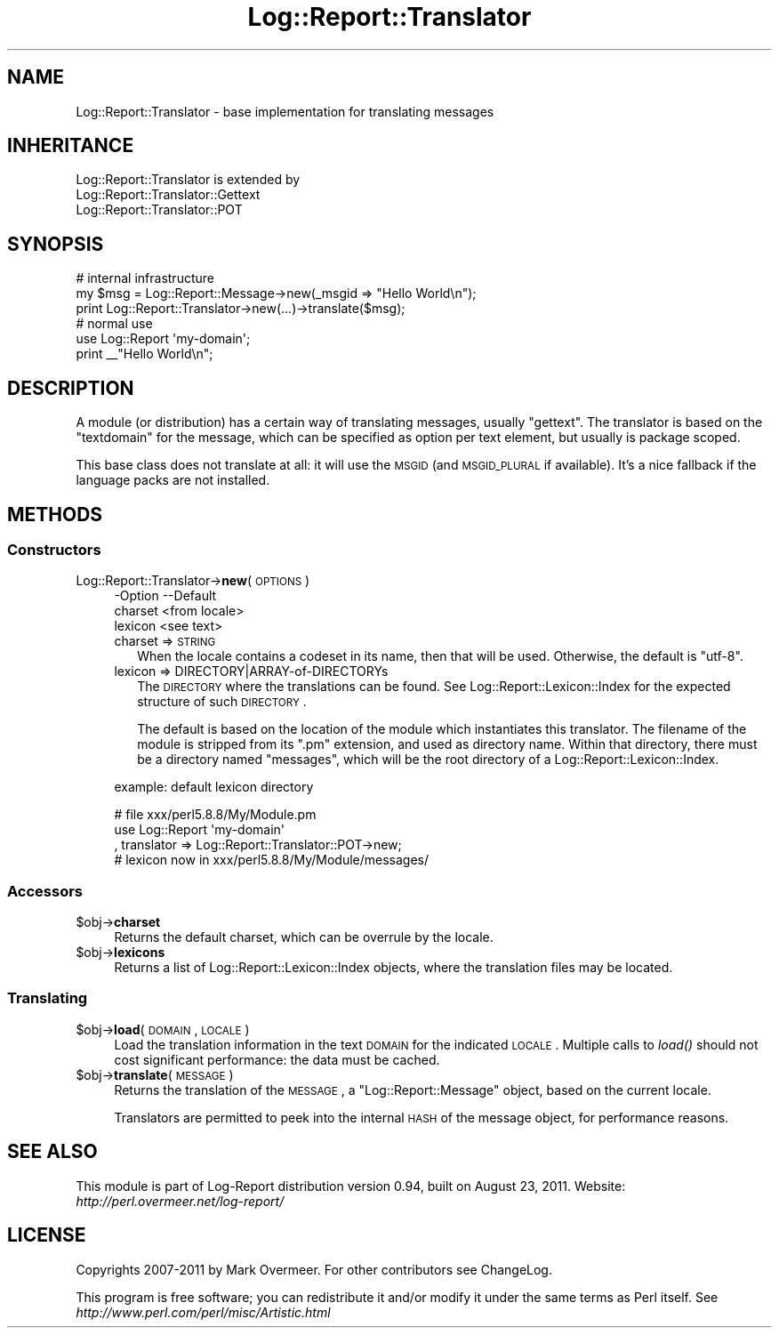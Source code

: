 .\" Automatically generated by Pod::Man 2.23 (Pod::Simple 3.14)
.\"
.\" Standard preamble:
.\" ========================================================================
.de Sp \" Vertical space (when we can't use .PP)
.if t .sp .5v
.if n .sp
..
.de Vb \" Begin verbatim text
.ft CW
.nf
.ne \\$1
..
.de Ve \" End verbatim text
.ft R
.fi
..
.\" Set up some character translations and predefined strings.  \*(-- will
.\" give an unbreakable dash, \*(PI will give pi, \*(L" will give a left
.\" double quote, and \*(R" will give a right double quote.  \*(C+ will
.\" give a nicer C++.  Capital omega is used to do unbreakable dashes and
.\" therefore won't be available.  \*(C` and \*(C' expand to `' in nroff,
.\" nothing in troff, for use with C<>.
.tr \(*W-
.ds C+ C\v'-.1v'\h'-1p'\s-2+\h'-1p'+\s0\v'.1v'\h'-1p'
.ie n \{\
.    ds -- \(*W-
.    ds PI pi
.    if (\n(.H=4u)&(1m=24u) .ds -- \(*W\h'-12u'\(*W\h'-12u'-\" diablo 10 pitch
.    if (\n(.H=4u)&(1m=20u) .ds -- \(*W\h'-12u'\(*W\h'-8u'-\"  diablo 12 pitch
.    ds L" ""
.    ds R" ""
.    ds C` ""
.    ds C' ""
'br\}
.el\{\
.    ds -- \|\(em\|
.    ds PI \(*p
.    ds L" ``
.    ds R" ''
'br\}
.\"
.\" Escape single quotes in literal strings from groff's Unicode transform.
.ie \n(.g .ds Aq \(aq
.el       .ds Aq '
.\"
.\" If the F register is turned on, we'll generate index entries on stderr for
.\" titles (.TH), headers (.SH), subsections (.SS), items (.Ip), and index
.\" entries marked with X<> in POD.  Of course, you'll have to process the
.\" output yourself in some meaningful fashion.
.ie \nF \{\
.    de IX
.    tm Index:\\$1\t\\n%\t"\\$2"
..
.    nr % 0
.    rr F
.\}
.el \{\
.    de IX
..
.\}
.\"
.\" Accent mark definitions (@(#)ms.acc 1.5 88/02/08 SMI; from UCB 4.2).
.\" Fear.  Run.  Save yourself.  No user-serviceable parts.
.    \" fudge factors for nroff and troff
.if n \{\
.    ds #H 0
.    ds #V .8m
.    ds #F .3m
.    ds #[ \f1
.    ds #] \fP
.\}
.if t \{\
.    ds #H ((1u-(\\\\n(.fu%2u))*.13m)
.    ds #V .6m
.    ds #F 0
.    ds #[ \&
.    ds #] \&
.\}
.    \" simple accents for nroff and troff
.if n \{\
.    ds ' \&
.    ds ` \&
.    ds ^ \&
.    ds , \&
.    ds ~ ~
.    ds /
.\}
.if t \{\
.    ds ' \\k:\h'-(\\n(.wu*8/10-\*(#H)'\'\h"|\\n:u"
.    ds ` \\k:\h'-(\\n(.wu*8/10-\*(#H)'\`\h'|\\n:u'
.    ds ^ \\k:\h'-(\\n(.wu*10/11-\*(#H)'^\h'|\\n:u'
.    ds , \\k:\h'-(\\n(.wu*8/10)',\h'|\\n:u'
.    ds ~ \\k:\h'-(\\n(.wu-\*(#H-.1m)'~\h'|\\n:u'
.    ds / \\k:\h'-(\\n(.wu*8/10-\*(#H)'\z\(sl\h'|\\n:u'
.\}
.    \" troff and (daisy-wheel) nroff accents
.ds : \\k:\h'-(\\n(.wu*8/10-\*(#H+.1m+\*(#F)'\v'-\*(#V'\z.\h'.2m+\*(#F'.\h'|\\n:u'\v'\*(#V'
.ds 8 \h'\*(#H'\(*b\h'-\*(#H'
.ds o \\k:\h'-(\\n(.wu+\w'\(de'u-\*(#H)/2u'\v'-.3n'\*(#[\z\(de\v'.3n'\h'|\\n:u'\*(#]
.ds d- \h'\*(#H'\(pd\h'-\w'~'u'\v'-.25m'\f2\(hy\fP\v'.25m'\h'-\*(#H'
.ds D- D\\k:\h'-\w'D'u'\v'-.11m'\z\(hy\v'.11m'\h'|\\n:u'
.ds th \*(#[\v'.3m'\s+1I\s-1\v'-.3m'\h'-(\w'I'u*2/3)'\s-1o\s+1\*(#]
.ds Th \*(#[\s+2I\s-2\h'-\w'I'u*3/5'\v'-.3m'o\v'.3m'\*(#]
.ds ae a\h'-(\w'a'u*4/10)'e
.ds Ae A\h'-(\w'A'u*4/10)'E
.    \" corrections for vroff
.if v .ds ~ \\k:\h'-(\\n(.wu*9/10-\*(#H)'\s-2\u~\d\s+2\h'|\\n:u'
.if v .ds ^ \\k:\h'-(\\n(.wu*10/11-\*(#H)'\v'-.4m'^\v'.4m'\h'|\\n:u'
.    \" for low resolution devices (crt and lpr)
.if \n(.H>23 .if \n(.V>19 \
\{\
.    ds : e
.    ds 8 ss
.    ds o a
.    ds d- d\h'-1'\(ga
.    ds D- D\h'-1'\(hy
.    ds th \o'bp'
.    ds Th \o'LP'
.    ds ae ae
.    ds Ae AE
.\}
.rm #[ #] #H #V #F C
.\" ========================================================================
.\"
.IX Title "Log::Report::Translator 3"
.TH Log::Report::Translator 3 "2011-08-23" "perl v5.12.3" "User Contributed Perl Documentation"
.\" For nroff, turn off justification.  Always turn off hyphenation; it makes
.\" way too many mistakes in technical documents.
.if n .ad l
.nh
.SH "NAME"
Log::Report::Translator \- base implementation for translating messages
.SH "INHERITANCE"
.IX Header "INHERITANCE"
.Vb 3
\& Log::Report::Translator is extended by
\&   Log::Report::Translator::Gettext
\&   Log::Report::Translator::POT
.Ve
.SH "SYNOPSIS"
.IX Header "SYNOPSIS"
.Vb 3
\& # internal infrastructure
\& my $msg = Log::Report::Message\->new(_msgid => "Hello World\en");
\& print Log::Report::Translator\->new(...)\->translate($msg);
\&
\& # normal use
\& use Log::Report \*(Aqmy\-domain\*(Aq;
\& print _\|_"Hello World\en";
.Ve
.SH "DESCRIPTION"
.IX Header "DESCRIPTION"
A module (or distribution) has a certain way of translating messages,
usually \f(CW\*(C`gettext\*(C'\fR.  The translator is based on the \f(CW\*(C`textdomain\*(C'\fR
for the message, which can be specified as option per text element,
but usually is package scoped.
.PP
This base class does not translate at all: it will use the \s-1MSGID\s0
(and \s-1MSGID_PLURAL\s0 if available).  It's a nice fallback if the
language packs are not installed.
.SH "METHODS"
.IX Header "METHODS"
.SS "Constructors"
.IX Subsection "Constructors"
.IP "Log::Report::Translator\->\fBnew\fR(\s-1OPTIONS\s0)" 4
.IX Item "Log::Report::Translator->new(OPTIONS)"
.Vb 3
\& \-Option \-\-Default
\&  charset  <from locale>
\&  lexicon  <see text>
.Ve
.RS 4
.IP "charset => \s-1STRING\s0" 2
.IX Item "charset => STRING"
When the locale contains a codeset in its name, then that will be
used.  Otherwise, the default is \f(CW\*(C`utf\-8\*(C'\fR.
.IP "lexicon => DIRECTORY|ARRAY\-of\-DIRECTORYs" 2
.IX Item "lexicon => DIRECTORY|ARRAY-of-DIRECTORYs"
The \s-1DIRECTORY\s0 where the translations can be found.  See
Log::Report::Lexicon::Index for the expected structure of such
\&\s-1DIRECTORY\s0.
.Sp
The default is based on the location of the module which instantiates
this translator.  The filename of the module is stripped from its \f(CW\*(C`.pm\*(C'\fR
extension, and used as directory name.  Within that directory, there
must be a directory named \f(CW\*(C`messages\*(C'\fR, which will be the root directory
of a Log::Report::Lexicon::Index.
.RE
.RS 4
.Sp
example: default lexicon directory
.Sp
.Vb 3
\& # file xxx/perl5.8.8/My/Module.pm
\& use Log::Report \*(Aqmy\-domain\*(Aq
\&   , translator => Log::Report::Translator::POT\->new;
\&
\& # lexicon now in xxx/perl5.8.8/My/Module/messages/
.Ve
.RE
.SS "Accessors"
.IX Subsection "Accessors"
.ie n .IP "$obj\->\fBcharset\fR" 4
.el .IP "\f(CW$obj\fR\->\fBcharset\fR" 4
.IX Item "$obj->charset"
Returns the default charset, which can be overrule by the locale.
.ie n .IP "$obj\->\fBlexicons\fR" 4
.el .IP "\f(CW$obj\fR\->\fBlexicons\fR" 4
.IX Item "$obj->lexicons"
Returns a list of Log::Report::Lexicon::Index objects, where the
translation files may be located.
.SS "Translating"
.IX Subsection "Translating"
.ie n .IP "$obj\->\fBload\fR(\s-1DOMAIN\s0, \s-1LOCALE\s0)" 4
.el .IP "\f(CW$obj\fR\->\fBload\fR(\s-1DOMAIN\s0, \s-1LOCALE\s0)" 4
.IX Item "$obj->load(DOMAIN, LOCALE)"
Load the translation information in the text \s-1DOMAIN\s0 for the indicated \s-1LOCALE\s0.
Multiple calls to \fIload()\fR should not cost significant performance: the
data must be cached.
.ie n .IP "$obj\->\fBtranslate\fR(\s-1MESSAGE\s0)" 4
.el .IP "\f(CW$obj\fR\->\fBtranslate\fR(\s-1MESSAGE\s0)" 4
.IX Item "$obj->translate(MESSAGE)"
Returns the translation of the \s-1MESSAGE\s0, a \f(CW\*(C`Log::Report::Message\*(C'\fR object,
based on the current locale.
.Sp
Translators are permitted to peek into the internal \s-1HASH\s0 of the
message object, for performance reasons.
.SH "SEE ALSO"
.IX Header "SEE ALSO"
This module is part of Log-Report distribution version 0.94,
built on August 23, 2011. Website: \fIhttp://perl.overmeer.net/log\-report/\fR
.SH "LICENSE"
.IX Header "LICENSE"
Copyrights 2007\-2011 by Mark Overmeer. For other contributors see ChangeLog.
.PP
This program is free software; you can redistribute it and/or modify it
under the same terms as Perl itself.
See \fIhttp://www.perl.com/perl/misc/Artistic.html\fR
